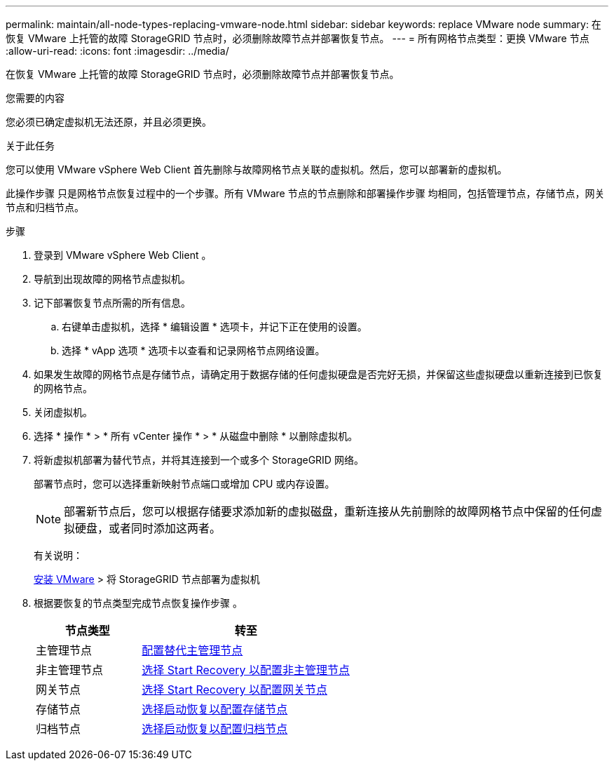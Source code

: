 ---
permalink: maintain/all-node-types-replacing-vmware-node.html 
sidebar: sidebar 
keywords: replace VMware node 
summary: 在恢复 VMware 上托管的故障 StorageGRID 节点时，必须删除故障节点并部署恢复节点。 
---
= 所有网格节点类型：更换 VMware 节点
:allow-uri-read: 
:icons: font
:imagesdir: ../media/


[role="lead"]
在恢复 VMware 上托管的故障 StorageGRID 节点时，必须删除故障节点并部署恢复节点。

.您需要的内容
您必须已确定虚拟机无法还原，并且必须更换。

.关于此任务
您可以使用 VMware vSphere Web Client 首先删除与故障网格节点关联的虚拟机。然后，您可以部署新的虚拟机。

此操作步骤 只是网格节点恢复过程中的一个步骤。所有 VMware 节点的节点删除和部署操作步骤 均相同，包括管理节点，存储节点，网关节点和归档节点。

.步骤
. 登录到 VMware vSphere Web Client 。
. 导航到出现故障的网格节点虚拟机。
. 记下部署恢复节点所需的所有信息。
+
.. 右键单击虚拟机，选择 * 编辑设置 * 选项卡，并记下正在使用的设置。
.. 选择 * vApp 选项 * 选项卡以查看和记录网格节点网络设置。


. 如果发生故障的网格节点是存储节点，请确定用于数据存储的任何虚拟硬盘是否完好无损，并保留这些虚拟硬盘以重新连接到已恢复的网格节点。
. 关闭虚拟机。
. 选择 * 操作 * > * 所有 vCenter 操作 * > * 从磁盘中删除 * 以删除虚拟机。
. 将新虚拟机部署为替代节点，并将其连接到一个或多个 StorageGRID 网络。
+
部署节点时，您可以选择重新映射节点端口或增加 CPU 或内存设置。

+

NOTE: 部署新节点后，您可以根据存储要求添加新的虚拟磁盘，重新连接从先前删除的故障网格节点中保留的任何虚拟硬盘，或者同时添加这两者。

+
有关说明：

+
xref:../vmware/index.adoc[安装 VMware] > 将 StorageGRID 节点部署为虚拟机

. 根据要恢复的节点类型完成节点恢复操作步骤 。
+
[cols="1a,2a"]
|===
| 节点类型 | 转至 


 a| 
主管理节点
 a| 
xref:configuring-replacement-primary-admin-node.adoc[配置替代主管理节点]



 a| 
非主管理节点
 a| 
xref:selecting-start-recovery-to-configure-non-primary-admin-node.adoc[选择 Start Recovery 以配置非主管理节点]



 a| 
网关节点
 a| 
xref:selecting-start-recovery-to-configure-gateway-node.adoc[选择 Start Recovery 以配置网关节点]



 a| 
存储节点
 a| 
xref:selecting-start-recovery-to-configure-storage-node.adoc[选择启动恢复以配置存储节点]



 a| 
归档节点
 a| 
xref:selecting-start-recovery-to-configure-archive-node.adoc[选择启动恢复以配置归档节点]

|===


